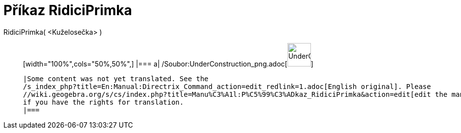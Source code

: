 = Příkaz RidiciPrimka
:page-en: commands/Directrix_Command
ifdef::env-github[:imagesdir: /cs/modules/ROOT/assets/images]

RidiciPrimka( <Kuželosečka> )::
  [width="100%",cols="50%,50%",]
  |===
  a|
  /Soubor:UnderConstruction_png.adoc[image:48px-UnderConstruction.png[UnderConstruction.png,width=48,height=48]]

  |Some content was not yet translated. See the
  /s_index_php?title=En:Manual:Directrix_Command_action=edit_redlink=1.adoc[English original]. Please
  //wiki.geogebra.org/s/cs/index.php?title=Manu%C3%A1l:P%C5%99%C3%ADkaz_RidiciPrimka&action=edit[edit the manual page]
  if you have the rights for translation.
  |===
